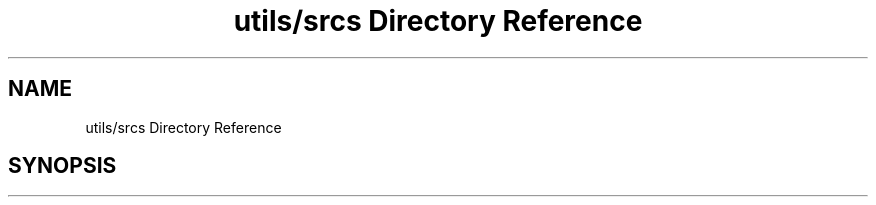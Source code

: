 .TH "utils/srcs Directory Reference" 3 "Sun Oct 13 2019" "Version Alpha 1.2" "Babel_2019" \" -*- nroff -*-
.ad l
.nh
.SH NAME
utils/srcs Directory Reference
.SH SYNOPSIS
.br
.PP

